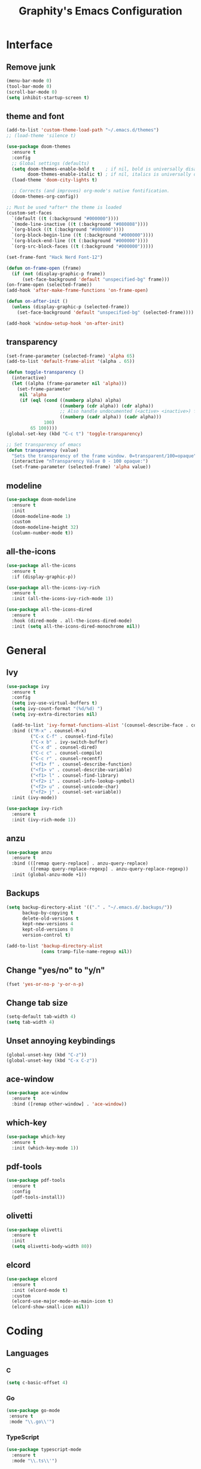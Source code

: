 #+TITLE: Graphity's Emacs Configuration
#+STARTUP: overview

* Interface
** Remove junk
   #+begin_src emacs-lisp
	 (menu-bar-mode 0)
	 (tool-bar-mode 0)
	 (scroll-bar-mode 0)
	 (setq inhibit-startup-screen t)
   #+end_src
** theme and font
   #+begin_src emacs-lisp
	 (add-to-list 'custom-theme-load-path "~/.emacs.d/themes")
	 ;; (load-theme 'silence t)

	 (use-package doom-themes
	   :ensure t
	   :config
	   ;; Global settings (defaults)
	   (setq doom-themes-enable-bold t    ; if nil, bold is universally disabled
			 doom-themes-enable-italic t) ; if nil, italics is universally disabled
	   (load-theme 'doom-city-lights t)

	   ;; Corrects (and improves) org-mode's native fontification.
	   (doom-themes-org-config))

	 ;; Must be used *after* the theme is loaded
	 (custom-set-faces
	   `(default ((t (:background "#000000"))))
	   `(mode-line-inactive ((t (:background "#080808"))))
	   `(org-block ((t (:background "#000000"))))
	   `(org-block-begin-line ((t (:background "#000000"))))
	   `(org-block-end-line ((t (:background "#000000"))))
	   `(org-src-block-faces ((t (:background "#000000")))))

	 (set-frame-font "Hack Nerd Font-12")

	 (defun on-frame-open (frame)
	   (if (not (display-graphic-p frame))
		   (set-face-background 'default "unspecified-bg" frame)))
	 (on-frame-open (selected-frame))
	 (add-hook 'after-make-frame-functions 'on-frame-open)

	 (defun on-after-init ()
	   (unless (display-graphic-p (selected-frame))
		 (set-face-background 'default "unspecified-bg" (selected-frame))))

	 (add-hook 'window-setup-hook 'on-after-init)
   #+end_src
** transparency
   #+begin_src emacs-lisp
	 (set-frame-parameter (selected-frame) 'alpha 65)
	 (add-to-list 'default-frame-alist '(alpha . 65))

	 (defun toggle-transparency ()
	   (interactive)
	   (let ((alpha (frame-parameter nil 'alpha)))
		 (set-frame-parameter
		  nil 'alpha
		  (if (eql (cond ((numberp alpha) alpha)
						 ((numberp (cdr alpha)) (cdr alpha))
						 ;; Also handle undocumented (<active> <inactive>) form.
						 ((numberp (cadr alpha)) (cadr alpha)))
				   100)
			  65 100))))
	 (global-set-key (kbd "C-c t") 'toggle-transparency)

	 ;; Set transparency of emacs
	 (defun transparency (value)
	   "Sets the transparency of the frame window. 0=transparent/100=opaque"
	   (interactive "nTransparency Value 0 - 100 opaque:")
	   (set-frame-parameter (selected-frame) 'alpha value))
   #+end_src
** modeline
   #+begin_src emacs-lisp
	 (use-package doom-modeline
	   :ensure t
	   :init
	   (doom-modeline-mode 1)
	   :custom
	   (doom-modeline-height 32)
	   (column-number-mode t))
   #+end_src
** all-the-icons
   #+begin_src emacs-lisp
	 (use-package all-the-icons
	   :ensure t
	   :if (display-graphic-p))

	 (use-package all-the-icons-ivy-rich
	   :ensure t
	   :init (all-the-icons-ivy-rich-mode 1))

	 (use-package all-the-icons-dired
	   :ensure t
	   :hook (dired-mode . all-the-icons-dired-mode)
	   :init (setq all-the-icons-dired-monochrome nil))
   #+end_src
* General
** Ivy
   #+begin_src emacs-lisp
	 (use-package ivy
	   :ensure t
	   :config
	   (setq ivy-use-virtual-buffers t)
	   (setq ivy-count-format "(%d/%d) ")
	   (setq ivy-extra-directories nil)

	   (add-to-list 'ivy-format-functions-alist '(counsel-describe-face . counsel--faces-format-functin))
	   :bind (("M-x" . counsel-M-x)
			  ("C-x C-f" . counsel-find-file)
			  ("C-x b" . ivy-switch-buffer)
			  ("C-x d" . counsel-dired)
			  ("C-c c" . counsel-compile)
			  ("C-c r" . counsel-recentf)
			  ("<f1> f" . counsel-describe-function)
			  ("<f1> v" . counsel-describe-variable)
			  ("<f1> l" . counsel-find-library)
			  ("<f2> i" . counsel-info-lookup-symbol)
			  ("<f2> u" . counsel-unicode-char)
			  ("<f2> j" . counsel-set-variable))
	   :init (ivy-mode))

	 (use-package ivy-rich
	   :ensure t
	   :init (ivy-rich-mode 1))
   #+end_src
** anzu
   #+begin_src emacs-lisp
	 (use-package anzu
	   :ensure t
	   :bind (([remap query-replace] . anzu-query-replace)
			  ([remap query-replace-regexp] . anzu-query-replace-regexp))
	   :init (global-anzu-mode +1))
   #+end_src
** Backups
   #+begin_src emacs-lisp
	 (setq backup-directory-alist '(("." . "~/.emacs.d/.backups/"))
		   backup-by-copying t
		   delete-old-versions t
		   kept-new-versions 4
		   kept-old-versions 0
		   version-control t)

	 (add-to-list 'backup-directory-alist
				  (cons tramp-file-name-regexp nil))
   #+end_src
** Change "yes/no" to "y/n"
   #+begin_src emacs-lisp
	 (fset 'yes-or-no-p 'y-or-n-p)
   #+end_src
** Change tab size
   #+begin_src emacs-lisp
	 (setq-default tab-width 4)
	 (setq tab-width 4)
   #+end_src
** Unset annoying keybindings
   #+begin_src emacs-lisp
	 (global-unset-key (kbd "C-z"))
	 (global-unset-key (kbd "C-x C-z"))
   #+end_src
** ace-window
   #+begin_src emacs-lisp
	 (use-package ace-window
	   :ensure t
	   :bind ([remap other-window] . 'ace-window))
   #+end_src
** which-key
   #+begin_src emacs-lisp
	 (use-package which-key
	   :ensure t
	   :init (which-key-mode 1))
   #+end_src
** pdf-tools
   #+begin_src emacs-lisp
	 (use-package pdf-tools
	   :ensure t
	   :config
	   (pdf-tools-install))
   #+end_src
** olivetti
   #+begin_src emacs-lisp
	 (use-package olivetti
	   :ensure t
	   :init
	   (setq olivetti-body-width 80))
   #+end_src
** elcord
   #+begin_src emacs-lisp
	 (use-package elcord
	   :ensure t
	   :init (elcord-mode t)
	   :custom
	   (elcord-use-major-mode-as-main-icon t)
	   (elcord-show-small-icon nil))
   #+end_src

* Coding
** Languages
*** C
	#+begin_src emacs-lisp
	  (setq c-basic-offset 4)
	#+end_src
*** Go
    #+begin_src emacs-lisp
	   (use-package go-mode
		:ensure t
		:mode "\\.go\\'")
    #+end_src
*** TypeScript
    #+begin_src emacs-lisp
	  (use-package typescript-mode
		:ensure t
		:mode "\\.ts\\'")
    #+end_src
*** JavaScript
    #+begin_src emacs-lisp
	  (setq js-indent-level 2)
    #+end_src
*** JSON
	#+begin_src emacs-lisp
	  (use-package json-mode
		:ensure t
		:mode "\\.json\\'")
	#+end_src
*** GraphQL
    #+begin_src emacs-lisp
	  (use-package graphql-mode
		:ensure t
		:mode "\\.graphql\\'")
    #+end_src
*** YAML
    #+begin_src emacs-lisp
	  (use-package yaml-mode
		:ensure t
		:mode "\\.yml\\'")
    #+end_src
** LSP
   #+begin_src emacs-lisp
	 (use-package lsp-mode
	   :ensure t
	   :init
	   (setq lsp-keymap-prefix "C-c l"
			 lsp-enable-symbol-highlighting nil
			 lsp-modeline-diagnostics-enable t
			 gc-cons-threshold 100000000
			 read-process-output-max (* 1024 1024)
			 lsp-idle-delay 0.500
			 lsp-log-io nil
			 company-minimum-prefix-length 1
			 lsp-enable-links nil
			 lsp-signature-render-documentation nil
			 lsp-headerline-breadcrumb-enable nil
			 lsp-ui-doc-enable nil
			 lsp-completion-enable-additional-text-edit nil
			 web-mode-enable-current-element-highlight t)
	   :hook ((python-mode . lsp-deferred)
			  (go-mode . lsp-deferred)
			  (lsp-mode . lsp-enable-which-key-integration))
	   :commands (lsp lsp-deferred))
   #+end_src
** company
   #+begin_src emacs-lisp
	 (use-package company
	   :ensure t
	   :init
	   (add-hook 'after-init-hook 'global-company-mode))
   #+end_src
** flycheck
   #+begin_src emacs-lisp
	 (use-package flycheck
	   :ensure t
	   :init
	   (global-flycheck-mode t))
   #+end_src
** yasnippet
   #+begin_src emacs-lisp
	 (use-package yasnippet
	   :ensure t
	   :init (yas-global-mode))

	 (use-package yasnippet-snippets
	   :ensure t)
   #+end_src
** projectile
   #+begin_src emacs-lisp
	 (use-package projectile
	   :ensure t
	   :config
	   (projectile-global-mode)
	   (setq projectile-completion-system 'ivy)
	   (define-key projectile-mode-map (kbd "C-c p") 'projectile-command-map))
   #+end_src
** web-mode
   #+begin_src emacs-lisp
	 (use-package web-mode
	   :ensure t
	   :config
	   (add-to-list 'auto-mode-alist '("\\.html?\\'" . web-mode))
	   (setq web-mode-engines-alist
			 '(("django" . "\\.html\\'")))
	   (setq web-mode-ac-sources-alist
			 '(("css" . (ac-source-css-property))
			   ("html" . (ac-source-words-in-buffer ac-source-abbrev))))
	   (setq web-mode-enable-auto-closing t))
   #+end_src
** magit
   #+begin_src emacs-lisp
	 (use-package magit
	   :ensure t)
   #+end_src
** iedit
   #+begin_src emacs-lisp
	 (use-package iedit
	   :ensure t)
   #+end_src
** move-text
   #+begin_src emacs-lisp
	 (use-package move-text
	   :ensure t
	   :bind (("M-p" . 'move-text-up)
			  ("M-n" . 'move-text-down)))
   #+end_src
** expand-region
   #+begin_src emacs-lisp
	 (use-package expand-region
	   :ensure t
	   :bind ("C-=" . 'er/expand-region))
   #+end_src
** multiple-cursors
   #+begin_src emacs-lisp
	 (use-package multiple-cursors
	   :ensure t
	   :bind
	   (("C-c m t" . mc/mark-all-like-this)
		("C-c m m" . mc/mark-all-like-this-dwim)
		("C-c m l" . mc/edit-lines)
		("C-c m e" . mc/edit-ends-of-lines)
		("C-c m a" . mc/edit-beginnings-of-lines)
		("C-c m n" . mc/mark-next-like-this)
		("C-c m p" . mc/mark-previous-like-this)))
   #+end_src
** show-paren-mode
   #+begin_src emacs-lisp
	 (show-paren-mode 1)
	 (setq show-paren-delay 0)
   #+end_src
** smartparens
   #+begin_src emacs-lisp
	 (use-package smartparens
	   :ensure t
	   :config
	   (require 'smartparens-config)
	   (setq sp-highlight-pair-overlay nil)
	   :init
	   (show-smartparens-global-mode t)
	   (smartparens-global-mode t))
   #+end_src
* Org-mode
** org-tempo
   #+begin_src emacs-lisp
	 (require 'org-tempo)
   #+end_src
** org-bullets
   #+begin_src emacs-lisp
	 (use-package org-bullets
	   :ensure t
	   :custom
	   (org-bullets-bullet-list '("◉" "○" "●" "◆"))
	   :config
	   (add-hook 'org-mode-hook (lambda () (org-bullets-mode 1))))
   #+end_src
** org-todo-keywords
   #+begin_src emacs-lisp
	 (setq org-todo-keywords
		   '((sequence "TODO(t)" "PROJ(p)" "|" "DONE(d)")))

	 (setq org-todo-keyword-faces
		   '(("PROJ" . '(bold org-todo))))
   #+end_src
* Dired
** dired-subtree
   #+begin_src emacs-lisp
	 (use-package dired-subtree
	   :ensure t
	   :config
	   (bind-key "<tab>" #'dired-subtree-toggle dired-mode-map)
	   (setq dired-subtree-use-backgrounds nil))
   #+end_src
** dired-narrow
   #+begin_src emacs-lisp
	 (use-package dired-narrow
	   :ensure t
	   :bind ("C-c n" . dired-narrow-fuzzy))
   #+end_src
* Custom after-save-hook
  #+begin_src emacs-lisp
	(defvar *filename-cmd*
	  '(("/home/graphity/.config/x11/xresources" . "xrdb ~/.config/x11/xresources")
		("/home/graphity/.local/share/todo.org" . "kill -43 $(pidof dwmblocks)")))

	(defun my-cmd-after-saved-file ()
	  (let* ((match (assoc (buffer-file-name) *filename-cmd*)))
		(when match
		  (shell-command (cdr match)))))

	(add-hook 'after-save-hook 'my-cmd-after-saved-file)
  #+end_src
